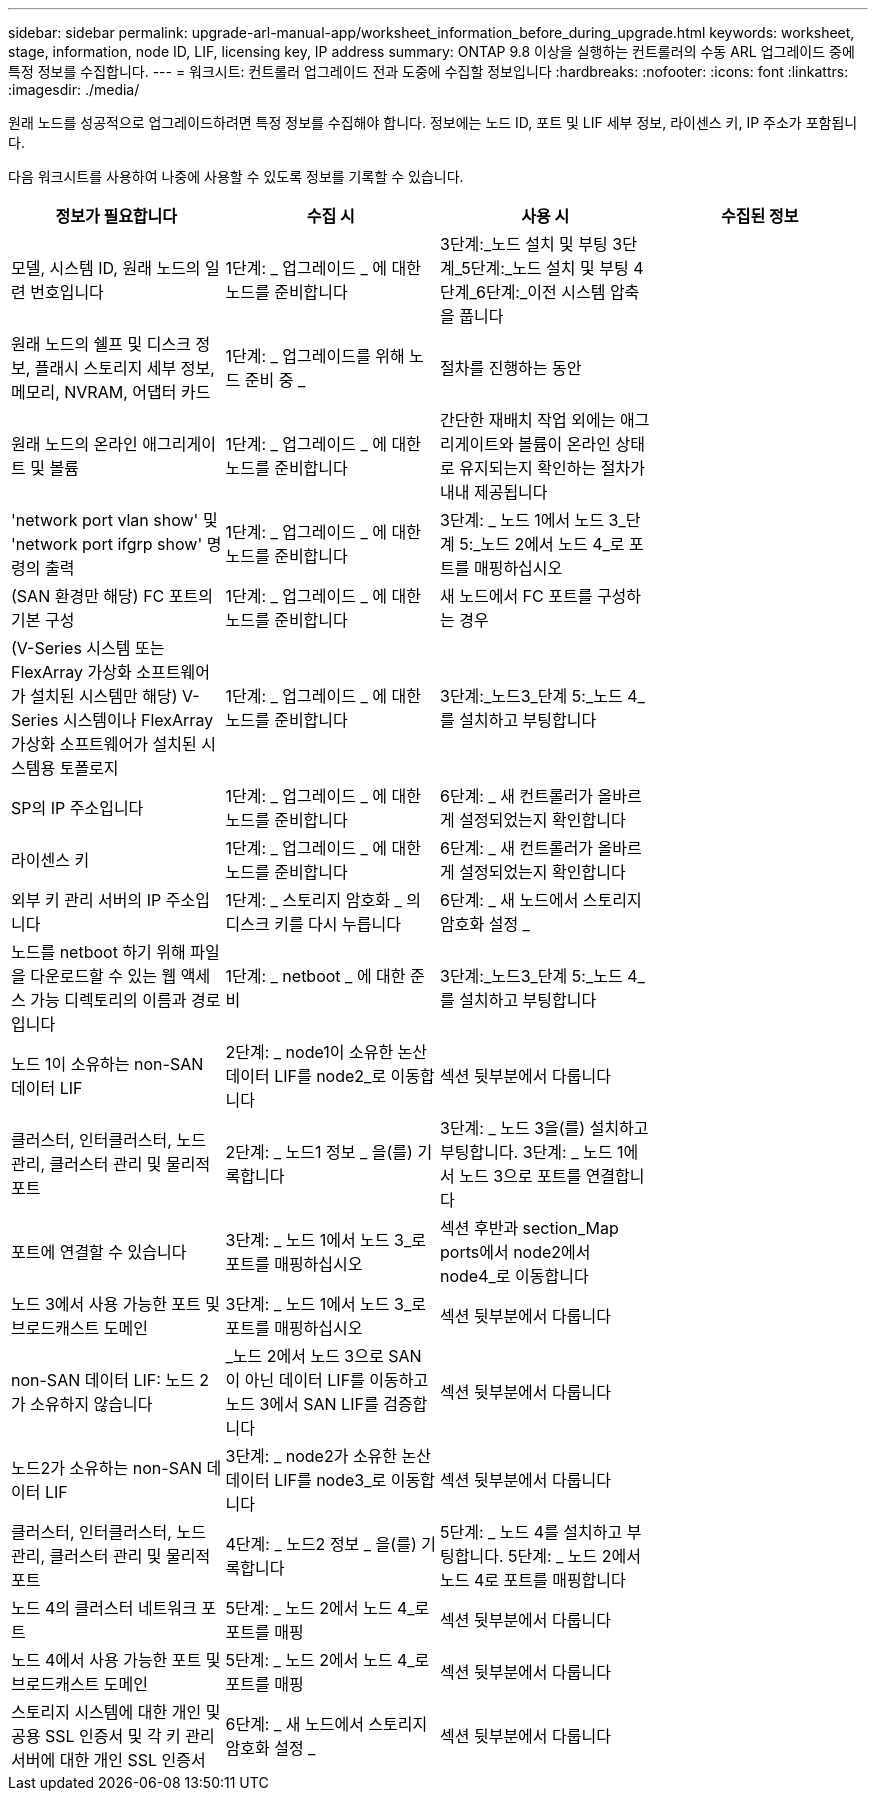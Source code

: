---
sidebar: sidebar 
permalink: upgrade-arl-manual-app/worksheet_information_before_during_upgrade.html 
keywords: worksheet, stage, information, node ID, LIF, licensing key, IP address 
summary: ONTAP 9.8 이상을 실행하는 컨트롤러의 수동 ARL 업그레이드 중에 특정 정보를 수집합니다. 
---
= 워크시트: 컨트롤러 업그레이드 전과 도중에 수집할 정보입니다
:hardbreaks:
:nofooter: 
:icons: font
:linkattrs: 
:imagesdir: ./media/


[role="lead"]
원래 노드를 성공적으로 업그레이드하려면 특정 정보를 수집해야 합니다. 정보에는 노드 ID, 포트 및 LIF 세부 정보, 라이센스 키, IP 주소가 포함됩니다.

다음 워크시트를 사용하여 나중에 사용할 수 있도록 정보를 기록할 수 있습니다.

|===
| 정보가 필요합니다 | 수집 시 | 사용 시 | 수집된 정보 


| 모델, 시스템 ID, 원래 노드의 일련 번호입니다 | 1단계: _ 업그레이드 _ 에 대한 노드를 준비합니다 | 3단계:_노드 설치 및 부팅 3단계_5단계:_노드 설치 및 부팅 4단계_6단계:_이전 시스템 압축을 풉니다 |  


| 원래 노드의 쉘프 및 디스크 정보, 플래시 스토리지 세부 정보, 메모리, NVRAM, 어댑터 카드 | 1단계: _ 업그레이드를 위해 노드 준비 중 _ | 절차를 진행하는 동안 |  


| 원래 노드의 온라인 애그리게이트 및 볼륨 | 1단계: _ 업그레이드 _ 에 대한 노드를 준비합니다 | 간단한 재배치 작업 외에는 애그리게이트와 볼륨이 온라인 상태로 유지되는지 확인하는 절차가 내내 제공됩니다 |  


| 'network port vlan show' 및 'network port ifgrp show' 명령의 출력 | 1단계: _ 업그레이드 _ 에 대한 노드를 준비합니다 | 3단계: _ 노드 1에서 노드 3_단계 5:_노드 2에서 노드 4_로 포트를 매핑하십시오 |  


| (SAN 환경만 해당) FC 포트의 기본 구성 | 1단계: _ 업그레이드 _ 에 대한 노드를 준비합니다 | 새 노드에서 FC 포트를 구성하는 경우 |  


| (V-Series 시스템 또는 FlexArray 가상화 소프트웨어가 설치된 시스템만 해당) V-Series 시스템이나 FlexArray 가상화 소프트웨어가 설치된 시스템용 토폴로지 | 1단계: _ 업그레이드 _ 에 대한 노드를 준비합니다 | 3단계:_노드3_단계 5:_노드 4_를 설치하고 부팅합니다 |  


| SP의 IP 주소입니다 | 1단계: _ 업그레이드 _ 에 대한 노드를 준비합니다 | 6단계: _ 새 컨트롤러가 올바르게 설정되었는지 확인합니다 |  


| 라이센스 키 | 1단계: _ 업그레이드 _ 에 대한 노드를 준비합니다 | 6단계: _ 새 컨트롤러가 올바르게 설정되었는지 확인합니다 |  


| 외부 키 관리 서버의 IP 주소입니다 | 1단계: _ 스토리지 암호화 _ 의 디스크 키를 다시 누릅니다 | 6단계: _ 새 노드에서 스토리지 암호화 설정 _ |  


| 노드를 netboot 하기 위해 파일을 다운로드할 수 있는 웹 액세스 가능 디렉토리의 이름과 경로입니다 | 1단계: _ netboot _ 에 대한 준비 | 3단계:_노드3_단계 5:_노드 4_를 설치하고 부팅합니다 |  


| 노드 1이 소유하는 non-SAN 데이터 LIF | 2단계: _ node1이 소유한 논산 데이터 LIF를 node2_로 이동합니다 | 섹션 뒷부분에서 다룹니다 |  


| 클러스터, 인터클러스터, 노드 관리, 클러스터 관리 및 물리적 포트 | 2단계: _ 노드1 정보 _ 을(를) 기록합니다 | 3단계: _ 노드 3을(를) 설치하고 부팅합니다. 3단계: _ 노드 1에서 노드 3으로 포트를 연결합니다 |  


| 포트에 연결할 수 있습니다 | 3단계: _ 노드 1에서 노드 3_로 포트를 매핑하십시오 | 섹션 후반과 section_Map ports에서 node2에서 node4_로 이동합니다 |  


| 노드 3에서 사용 가능한 포트 및 브로드캐스트 도메인 | 3단계: _ 노드 1에서 노드 3_로 포트를 매핑하십시오 | 섹션 뒷부분에서 다룹니다 |  


| non-SAN 데이터 LIF: 노드 2가 소유하지 않습니다 | _노드 2에서 노드 3으로 SAN이 아닌 데이터 LIF를 이동하고 노드 3에서 SAN LIF를 검증합니다 | 섹션 뒷부분에서 다룹니다 |  


| 노드2가 소유하는 non-SAN 데이터 LIF | 3단계: _ node2가 소유한 논산 데이터 LIF를 node3_로 이동합니다 | 섹션 뒷부분에서 다룹니다 |  


| 클러스터, 인터클러스터, 노드 관리, 클러스터 관리 및 물리적 포트 | 4단계: _ 노드2 정보 _ 을(를) 기록합니다 | 5단계: _ 노드 4를 설치하고 부팅합니다. 5단계: _ 노드 2에서 노드 4로 포트를 매핑합니다 |  


| 노드 4의 클러스터 네트워크 포트 | 5단계: _ 노드 2에서 노드 4_로 포트를 매핑 | 섹션 뒷부분에서 다룹니다 |  


| 노드 4에서 사용 가능한 포트 및 브로드캐스트 도메인 | 5단계: _ 노드 2에서 노드 4_로 포트를 매핑 | 섹션 뒷부분에서 다룹니다 |  


| 스토리지 시스템에 대한 개인 및 공용 SSL 인증서 및 각 키 관리 서버에 대한 개인 SSL 인증서 | 6단계: _ 새 노드에서 스토리지 암호화 설정 _ | 섹션 뒷부분에서 다룹니다 |  
|===